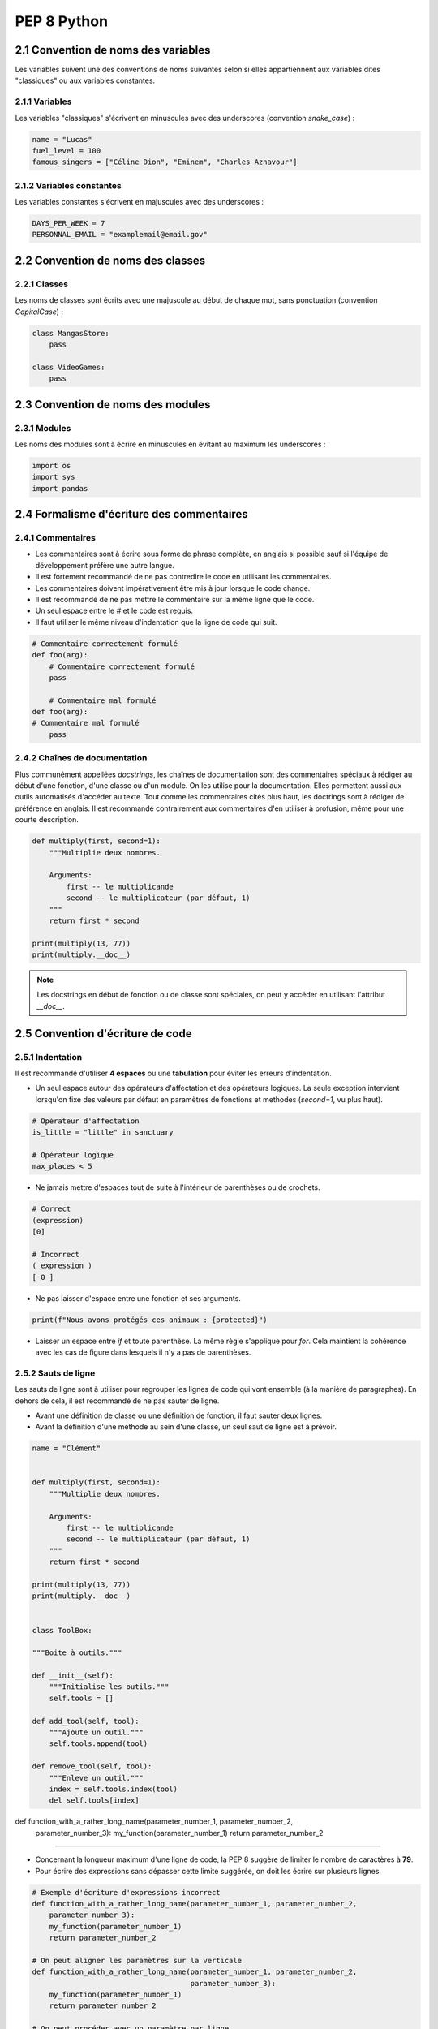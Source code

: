 **PEP 8 Python**
================

**2.1 Convention de noms des variables**
----------------------------------------

Les variables suivent une des conventions de noms suivantes selon si elles appartiennent aux variables dites "classiques" ou aux variables constantes. 


**2.1.1 Variables**
^^^^^^^^^^^^^^^^^^^

Les variables "classiques" s'écrivent en minuscules avec des underscores (convention *snake_case*) :

.. code-block:: python

    name = "Lucas"
    fuel_level = 100
    famous_singers = ["Céline Dion", "Eminem", "Charles Aznavour"]


**2.1.2 Variables constantes**
^^^^^^^^^^^^^^^^^^^^^^^^^^^^^^

Les variables constantes s'écrivent en majuscules avec des underscores :

.. code-block:: python

    DAYS_PER_WEEK = 7
    PERSONNAL_EMAIL = "examplemail@email.gov"


**2.2 Convention de noms des classes**
--------------------------------------

**2.2.1 Classes**
^^^^^^^^^^^^^^^^^

Les noms de classes sont écrits avec une majuscule au début de chaque mot, sans ponctuation (convention *CapitalCase*) :

.. code-block:: python

    class MangasStore:
        pass

    class VideoGames:
        pass


**2.3 Convention de noms des modules**
--------------------------------------

**2.3.1 Modules**
^^^^^^^^^^^^^^^^^

Les noms des modules sont à écrire en minuscules en évitant au maximum les underscores :

.. code-block:: python

    import os
    import sys
    import pandas

**2.4 Formalisme d'écriture des commentaires**
----------------------------------------------

**2.4.1 Commentaires**
^^^^^^^^^^^^^^^^^^^^^^

- Les commentaires sont à écrire sous forme de phrase complète, en anglais si possible sauf si l'équipe de développement préfère une autre langue.
- Il est fortement recommandé de ne pas contredire le code en utilisant les commentaires. 
- Les commentaires doivent impérativement être mis à jour lorsque le code change.
- Il est recommandé de ne pas mettre le commentaire sur la même ligne que le code. 
- Un seul espace entre le `#` et le code est requis. 
- Il faut utiliser le même niveau d'indentation que la ligne de code qui suit. 

.. code-block:: python 

    # Commentaire correctement formulé 
    def foo(arg):
        # Commentaire correctement formulé
        pass
    
        # Commentaire mal formulé
    def foo(arg):
    # Commentaire mal formulé
        pass
    

**2.4.2 Chaînes de documentation**
^^^^^^^^^^^^^^^^^^^^^^^^^^^^^^^^^^

Plus communément appellées *docstrings*, les chaînes de documentation sont des commentaires spéciaux à rédiger au début d'une fonction, d'une classe ou d'un module. 
On les utilise pour la documentation. Elles permettent aussi aux outils automatisés d'accéder au texte. 
Tout comme les commentaires cités plus haut, les doctrings sont à rédiger de préférence en anglais. 
Il est recommandé contrairement aux commentaires d'en utiliser à profusion, même pour une courte description. 

.. code-block:: python

    def multiply(first, second=1):
        """Multiplie deux nombres. 

        Arguments:
            first -- le multiplicande
            second -- le multiplicateur (par défaut, 1)
        """
        return first * second

    print(multiply(13, 77))
    print(multiply.__doc__)

.. note::

    Les docstrings en début de fonction ou de classe sont spéciales, on peut y accéder en utilisant l'attribut `__doc__`.


**2.5 Convention d'écriture de code**
-------------------------------------

**2.5.1 Indentation**
^^^^^^^^^^^^^^^^^^^^^

Il est recommandé d'utiliser **4 espaces** ou une **tabulation** pour éviter les erreurs d'indentation. 

- Un seul espace autour des opérateurs d'affectation et des opérateurs logiques. La seule exception intervient lorsqu'on fixe des valeurs par défaut en paramètres de fonctions et methodes (`second=1`, vu plus haut).

.. code-block:: python

    # Opérateur d'affectation
    is_little = "little" in sanctuary

    # Opérateur logique
    max_places < 5

- Ne jamais mettre d'espaces tout de suite à l'intérieur de parenthèses ou de crochets.

.. code-block:: python

    # Correct
    (expression)
    [0]

    # Incorrect
    ( expression )
    [ 0 ]

- Ne pas laisser d'espace entre une fonction et ses arguments. 

.. code-block:: python

    print(f"Nous avons protégés ces animaux : {protected}")

- Laisser un espace entre `if` et toute parenthèse. La même règle s'applique pour `for`. Cela maintient la cohérence avec les cas de figure dans lesquels il n'y a pas de parenthèses. 


**2.5.2 Sauts de ligne**
^^^^^^^^^^^^^^^^^^^^^^^^

Les sauts de ligne sont à utiliser pour regrouper les lignes de code qui vont ensemble (à la manière de paragraphes). En dehors de cela, il est recommandé de ne pas sauter de ligne.

- Avant une définition de classe ou une définition de fonction, il faut sauter deux lignes. 
- Avant la définition d'une méthode au sein d'une classe, un seul saut de ligne est à prévoir. 

.. code-block:: python

    name = "Clément"


    def multiply(first, second=1):
        """Multiplie deux nombres. 

        Arguments:
            first -- le multiplicande
            second -- le multiplicateur (par défaut, 1)
        """
        return first * second

    print(multiply(13, 77))
    print(multiply.__doc__)


    class ToolBox:

    """Boite à outils."""

    def __init__(self):
        """Initialise les outils."""
        self.tools = []

    def add_tool(self, tool):
        """Ajoute un outil."""
        self.tools.append(tool)

    def remove_tool(self, tool):
        """Enleve un outil."""
        index = self.tools.index(tool)
        del self.tools[index]

def function_with_a_rather_long_name(parameter_number_1, parameter_number_2,
        parameter_number_3):
        my_function(parameter_number_1)
        return parameter_number_2
^^^^^^^^^^^^^^^^^^^^^^^^

- Concernant la longueur maximum d'une ligne de code, la PEP 8 suggère de limiter le nombre de caractères à **79**.
- Pour écrire des expressions sans dépasser cette limite suggérée, on doit les écrire sur plusieurs lignes. 

.. code-block:: python

    # Exemple d'écriture d'expressions incorrect
    def function_with_a_rather_long_name(parameter_number_1, parameter_number_2,
        parameter_number_3):
        my_function(parameter_number_1)
        return parameter_number_2
    
    # On peut aligner les paramètres sur la verticale
    def function_with_a_rather_long_name(parameter_number_1, parameter_number_2,
                                         parameter_number_3):
        my_function(parameter_number_1)
        return parameter_number_2

    # On peut procéder avec un paramètre par ligne
    def function_with_a_rather_long_name(parameter_number_1, 
                                         parameter_number_2,
                                         parameter_number_3):
        my_function(parameter_number_1)
        return parameter_number_2

    # Ou encore, avec un paramètre par ligne et la parenthèse au niveau de l'indentation de la fonction
    def function_with_a_rather_long_name(
        parameter_number_1,
        parameter_number_2,
        parameter_number_3
    ):
        my_function(parameter_number_1)
        return parameter_number_2

- Il est possible de découper de longues chaînes de caractères avec la manière ci-dessous, Python les interprétera comme une seule chaîne de caractères lors de l'exécution du code. 

.. code-block:: python

    ultra_long_password = ( 
        "dfsghfghgfh(bvxdsfsglgjhsdghgt_y(çp_ghstrisdhgdhg"
        "lfgàjçdjfgdkgbslgfgbixfugfgblfdgkvbxcvxvqufsdvfsd"
        "dfghffidkgljfg-_è-çàghjdgdlbfhgdflhgkdnmbszuzhgpc"
        "dkdky-çèàytjhfmghompfddfgjfo-çjjhjsbéj&lksldnflde"
    )


**2.6 formatage du code**
-------------------------

**2.6.1 linters**
^^^^^^^^^^^^^^^^^

Les linters permettent d'éviter de rencontrer les problèmes liés au non-respect de la convention PEP 8.

Certains linters sont disponibles en ligne et d'autres sont directement intégrés au IDE, mais il reste préférable d'installer les packages `Flake8` et `Black` directement dans votre environnement Python.

.. code-block:: python

    pip install flake8
    pip install black

Une fois les packages installés, `flake8` et `black` peuvent être lancés dans la console Python en précisant le chemin d'accès du fichier concerné pour procéder 
à la vérification du respect des normes PEP 8 (flake8) et à la bonne mise en forme du code (black). 

.. code-block:: python

    flake8 /code_python/codeAcorriger.py
    black /code_python/codeAcorriger.py


**2.7 Patterns**
----------------

**2.7.1 Design pattern Constant**
^^^^^^^^^^^^^^^^^^^^^^^^^^^^^^^^^

Le design pattern Constant est un modèle de simple qui n'affecte qu'une seule valeur dans le code. 
Il préconise de mettre des mots sur des valeurs brutes afin d'éviter le problème de *nombres magiques*, constantes numériques non-nommées et très compliquées à maintenir. 
Par exemple : 

.. code-block:: python

    # Mauvaise syntaxe
    SEIZE = 16

    # Bonne syntaxe
    NOMBRE_DE_BITS = 16

Cette syntaxe permet d'éviter les bugs de correction et modification, de faciliter la maintenance collaborative du code et de réduire au maximum le code superflu et les répétitions. 


**2.7.2 Design pattern Decorateur**
^^^^^^^^^^^^^^^^^^^^^^^^^^^^^^^^^^^

Ce design à pour but d'ajouter dynamiquement des fonctionnalités à un objet, sans modification de sa structure. Il est comparable à une fonction prennant en argument des fonctions et ce en ajoutant des fonctionnalités avant et après son exécution. 
Cela permet d'ajouter des fonctionnalités à un objet sans modifier son code de manière directe.

Voici ci-dessous poyur un exemple concret : 

.. code-block:: python

     from abc import ABC, abstractmethod

     class Cocktail(ABC):
        @abstractmethod
        def get_description(self) -> str:
            pass

        @abstractmethod
        def get_cout(self) -> float:
            pass
    
    class Mojito(Cocktail):
        def get_description(self) -> str:
            return "Mojito"

        def get_cout(self) -> float:
            return 10.0
    
    class DecorateurCocktail(Cocktail):
        def __init__(self, cocktail: Cocktail):
            self._Cocktail = Cocktail
    
    class Fraise(DecorateurCocktail):
        def get_description(self) -> str:
            return self._Cocktail.get_description + ", fraise"
        
        def get_cout(self) -> float:
            return self._Cocktail.get_cout + 0.7
    
    class Sucre(DecorateurCocktail):
        def get_description(self) -> str:
            return self._Cocktail.get_description + ", sucre"

        def get_cout(self) -> float:
            return self._Cocktail.get_cout + 1.5

    Cocktail = Mojito()

    Cocktail = fraise(Cocktail)

    Cocktail = sucre(Cocktail)

    print(Cocktail.get_description()) # Mojito, fraise, sucre
    print(Cocktail.get_cout()) # 10.0 + 0.7 + 1.5 = 12.2


**2.7.3 Pattern d'architecture MVC**
^^^^^^^^^^^^^^^^^^^^^^^^^^^^^^^^^^^^


